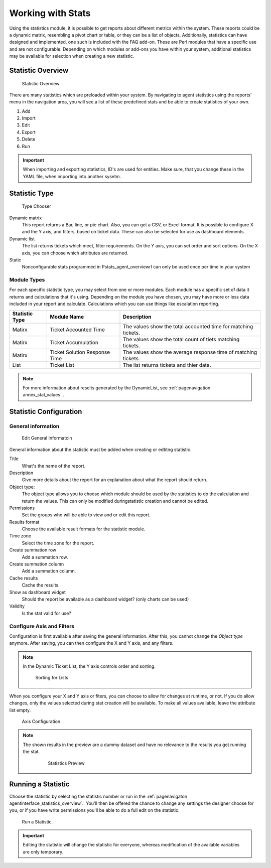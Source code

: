 Working with Stats
##################

Using the statistics module, it is possible to get reports about different metrics within the system. These reports could be a dynamic matrix, resembling a pivot chart or table, or they can be a list of objects. Additionally, statistics can have designed and implemented, one such is included with the FAQ add-on. These are Perl modules that have a specific use and are not configurable. Depending on which modules or add-ons you have within your system, additional statistics may be available for selection when creating a new statistic.

.. _PageNavigaton agentinterface_statistics_overview:

Statistic Overview
******************

.. figure:: images/stats_agent_overview.png

   Statistic Overview

There are many statistics which are preloaded within your system. By navigating to agent statistics using the reports' menu in the navigation area, you will see.a list of these predefined stats and be able to create statistics of your own.

1. Add
2. Import
3. Edit
4. Export
5. Delete
6. Run

.. important:: 
  
  When importing and exporting statistics, ID's are used for entities. Make sure, that you change these in the YAML file, when importing into another sysetm.


Statistic Type
**************

.. figure:: images/stats_agent_types.png

   Type Chooser

Dynamic matrix
  This report returns a Bar, line, or pie chart. Also, you can get a CSV, or Excel format. It is possible to configure X and the Y axis, and filters, based on ticket data. These can also be selected for use as dashboard elements.
Dynamic list
  The list returns tickets which meet, filter requirements. On the Y axis, you can set order and sort options. On the X axis, you can choose which attributes are returned.
Static
  Nonconfigurable stats programmed in Pstats_agent_overviewrl can only be used once per time in your system

Module Types
============

For each specific statistic type, you may select from one or more modules. Each module has a specific set of data it returns and calculations that it's using. Depending on the module you have chosen, you may have more or less data included in your report and calculate. Calculations which you can use things like escalation reporting.

+----------------+-------------------------------+----------------------------------------------------------------+
| Statistic Type | Module Name                   | Description                                                    |
+================+===============================+================================================================+
| Matirx         | Ticket Accounted Time         | The values show the total accounted time for matching tickets. |
+----------------+-------------------------------+----------------------------------------------------------------+
| Matirx         | Ticket Accumulation           | The values show the total count of tiets matching tickets.     |
+----------------+-------------------------------+----------------------------------------------------------------+
| Matirx         | Ticket Solution Response Time | The values show the average response time of matching tickets. |
+----------------+-------------------------------+----------------------------------------------------------------+
| List           | Ticket List                   | The list returns tickets and thier data.                       |
+----------------+-------------------------------+----------------------------------------------------------------+

.. note:: 

  For more information about reselts generated by the DynamicList, see :ref:`pagenavigation annex_stat_values` .

Statistic Configuration
***********************

General information
===================

.. figure:: images/stats_agent_general.png

   Edit General Informatoin

General information about the statistic must be added when creating or edtitng statistic.

Title 
  What's the name of the report.
Description 
  Give more details about the report for an explanation about what the report should return.
Object type:
  The object type allows you to choose which module should be used by the statistics to do the calculation and return the values. This can only be modified duringstatistic creation and cannot be edited.
Permissions 
  Set the groups who will be able to view and or edit this report.
Results format 
  Choose the available result formats for the statistic module.
Time zone
  Select the time zone for the report.
Create summation row
  Add a summation row.
Create summation column 
  Add a summation column.
Cache results
  Cache the results.
Show as dashboard widget 
  Should the report be available as a dashboard widget? (only charts can be  used)
Validity
  Is the stat valid for use?

Configure Axis and Filters
==========================

Configuration is first available after saving the general information. After this, you cannot change the *Object type* anymore. After saving, you can then configure the X and Y axis, and any filters.

.. note:: 
  
  In the Dynamic Ticket List, the Y axis controls order and sorting.

  .. figure:: images/stats_agent_sorting_order.png
  
     Sorting for Lists


When you configure your X and Y axis or fiters, you can choose to allow for changes at runtime, or not. If you do allow changes, only the values selected during stat creation will be available. To make all values available, leave the attribute list empty.

.. figure:: images/stats_agent_configure_axis.png

   Axis Configuration

.. note:: 

 The shown results in the preview are a dummy dataset and have no relevance to the results you get running the stat.

  .. figure:: images/stats_agent_preview.png
 
     Statistics  Preview

Running a Statistic
*******************

Choose the statistic by selecting the statistic number or run in the :ref:`pagenavigaton agentinterface_statistics_overview`.  You'll then be offered the chance to change any settings the designer choose for you, or if you have write permissions you'll be able to do a full edit on the statistic.

.. figure:: images/stats_agent_run.png

   Run a Statistic.

.. important:: Editing the statistic will change the statistic for everyone, whereas modification of the available variables are only temporary.
